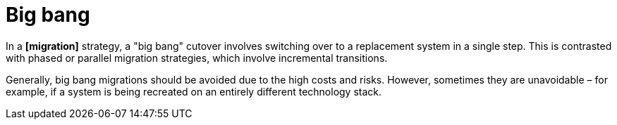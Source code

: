 = Big bang

In a *[migration]* strategy, a "big bang" cutover involves switching over to a replacement system in a single step. This is contrasted with phased or parallel migration strategies, which involve incremental transitions.

Generally, big bang migrations should be avoided due to the high costs and risks. However, sometimes they are unavoidable – for example, if a system is being recreated on an entirely different technology stack.
